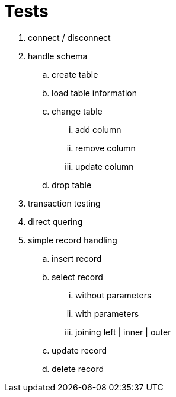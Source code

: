

= Tests


. connect / disconnect
. handle schema
.. create table
.. load table information
.. change table
... add column
... remove column
... update column
.. drop table
. transaction testing
. direct quering
. simple record handling
.. insert record
.. select record
... without parameters
... with parameters
... joining left | inner | outer
.. update record
.. delete record




